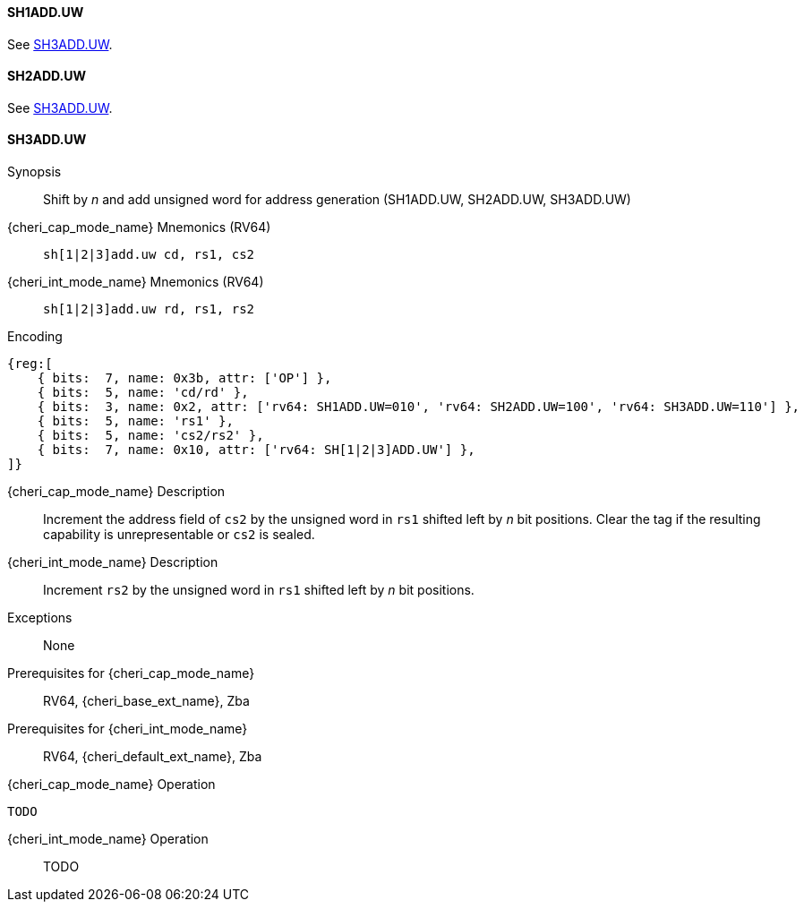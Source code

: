 <<<

[#SH1ADD_UW,reftext="SH1ADD.UW"]
==== SH1ADD.UW
See <<SH3ADD.UW>>.

[#SH2ADD_UW,reftext="SH2ADD.UW"]
==== SH2ADD.UW
See <<SH3ADD.UW>>.

<<<

[#SH3ADD_UW,reftext="SH3ADD.UW"]
==== SH3ADD.UW

Synopsis::
Shift by _n_ and add unsigned word for address generation (SH1ADD.UW, SH2ADD.UW, SH3ADD.UW)

pass:attributes,quotes[{cheri_cap_mode_name}] Mnemonics (RV64)::
`sh[1|2|3]add.uw cd, rs1, cs2`

pass:attributes,quotes[{cheri_int_mode_name}] Mnemonics (RV64)::
`sh[1|2|3]add.uw rd, rs1, rs2`

Encoding::
[wavedrom, , svg]
....
{reg:[
    { bits:  7, name: 0x3b, attr: ['OP'] },
    { bits:  5, name: 'cd/rd' },
    { bits:  3, name: 0x2, attr: ['rv64: SH1ADD.UW=010', 'rv64: SH2ADD.UW=100', 'rv64: SH3ADD.UW=110'] },
    { bits:  5, name: 'rs1' },
    { bits:  5, name: 'cs2/rs2' },
    { bits:  7, name: 0x10, attr: ['rv64: SH[1|2|3]ADD.UW'] },
]}
....

pass:attributes,quotes[{cheri_cap_mode_name}] Description::
Increment the address field of `cs2` by the unsigned word in `rs1` shifted left by _n_ bit positions. Clear the tag if the resulting capability is unrepresentable or `cs2` is sealed.

pass:attributes,quotes[{cheri_int_mode_name}] Description::
Increment `rs2` by the unsigned word in `rs1` shifted left by _n_ bit positions.

Exceptions::
None

Prerequisites for pass:attributes,quotes[{cheri_cap_mode_name}]::
RV64, {cheri_base_ext_name}, Zba

Prerequisites for pass:attributes,quotes[{cheri_int_mode_name}]::
RV64, {cheri_default_ext_name}, Zba

pass:attributes,quotes[{cheri_cap_mode_name}] Operation::
[source,SAIL,subs="verbatim,quotes"]
--
TODO
--

pass:attributes,quotes[{cheri_int_mode_name}] Operation::
+
--
TODO
--
